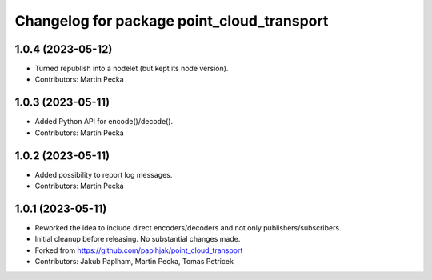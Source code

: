^^^^^^^^^^^^^^^^^^^^^^^^^^^^^^^^^^^^^^^^^^^
Changelog for package point_cloud_transport
^^^^^^^^^^^^^^^^^^^^^^^^^^^^^^^^^^^^^^^^^^^

1.0.4 (2023-05-12)
------------------
* Turned republish into a nodelet (but kept its node version).
* Contributors: Martin Pecka

1.0.3 (2023-05-11)
------------------
* Added Python API for encode()/decode().
* Contributors: Martin Pecka

1.0.2 (2023-05-11)
------------------
* Added possibility to report log messages.
* Contributors: Martin Pecka

1.0.1 (2023-05-11)
------------------
* Reworked the idea to include direct encoders/decoders and not only publishers/subscribers.
* Initial cleanup before releasing. No substantial changes made.
* Forked from https://github.com/paplhjak/point_cloud_transport
* Contributors: Jakub Paplham, Martin Pecka, Tomas Petricek
